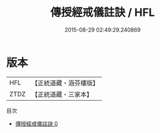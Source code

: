 #+TITLE: 傳授經戒儀註訣 / HFL

#+DATE: 2015-08-29 02:49:29.240869
* 版本
 |       HFL|【正統道藏・涵芬樓版】|
 |      ZTDZ|【正統道藏・三家本】|
目次
 - [[file:KR5g0047_000.txt][傳授經戒儀註訣 0]]
